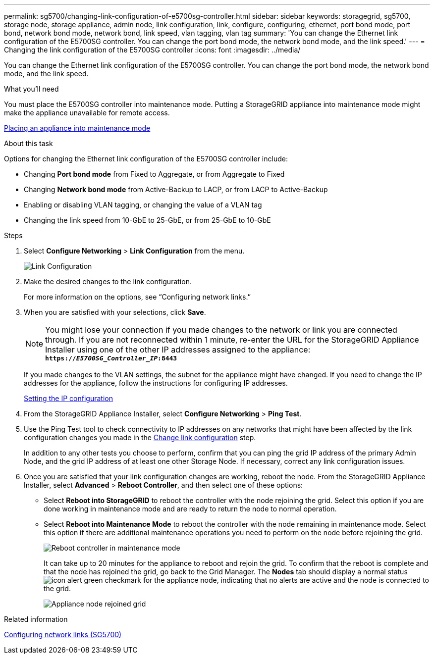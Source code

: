 ---
permalink: sg5700/changing-link-configuration-of-e5700sg-controller.html
sidebar: sidebar
keywords: storagegrid, sg5700, storage node, storage appliance, admin node, link configuration, link, configure, configuring, ethernet, port bond mode, port bond, network bond mode, network bond, link speed, vlan tagging, vlan tag
summary: 'You can change the Ethernet link configuration of the E5700SG controller. You can change the port bond mode, the network bond mode, and the link speed.'
---
= Changing the link configuration of the E5700SG controller
:icons: font
:imagesdir: ../media/

[.lead]
You can change the Ethernet link configuration of the E5700SG controller. You can change the port bond mode, the network bond mode, and the link speed.

.What you'll need

You must place the E5700SG controller into maintenance mode. Putting a StorageGRID appliance into maintenance mode might make the appliance unavailable for remote access.

xref:placing-appliance-into-maintenance-mode.adoc[Placing an appliance into maintenance mode]

.About this task

Options for changing the Ethernet link configuration of the E5700SG controller include:

* Changing *Port bond mode* from Fixed to Aggregate, or from Aggregate to Fixed
* Changing *Network bond mode* from Active-Backup to LACP, or from LACP to Active-Backup
* Enabling or disabling VLAN tagging, or changing the value of a VLAN tag
* Changing the link speed from 10-GbE to 25-GbE, or from 25-GbE to 10-GbE

.Steps

. Select *Configure Networking* > *Link Configuration* from the menu.
+
image::../media/link_configuration_option.gif[Link Configuration]

[#change_link_configuration_sg5700, start=2]
. Make the desired changes to the link configuration.
+
For more information on the options, see "`Configuring network links.`"

. When you are satisfied with your selections, click *Save*.
+
NOTE: You might lose your connection if you made changes to the network or link you are connected through. If you are not reconnected within 1 minute, re-enter the URL for the StorageGRID Appliance Installer using one of the other IP addresses assigned to the appliance: +
`*https://_E5700SG_Controller_IP_:8443*`
+
If you made changes to the VLAN settings, the subnet for the appliance might have changed. If you need to change the IP addresses for the appliance, follow the instructions for configuring IP addresses.
+
xref:setting-ip-configuration-sg5700.adoc[Setting the IP configuration]

. From the StorageGRID Appliance Installer, select *Configure Networking* > *Ping Test*.
. Use the Ping Test tool to check connectivity to IP addresses on any networks that might have been affected by the link configuration changes you made in the  <<change_link_configuration_sg5700,Change link configuration>> step.
+
In addition to any other tests you choose to perform, confirm that you can ping the grid IP address of the primary Admin Node, and the grid IP address of at least one other Storage Node. If necessary, correct any link configuration issues.

. Once you are satisfied that your link configuration changes are working, reboot the node. From the StorageGRID Appliance Installer, select *Advanced* > *Reboot Controller*, and then select one of these options:
 ** Select *Reboot into StorageGRID* to reboot the controller with the node rejoining the grid. Select this option if you are done working in maintenance mode and are ready to return the node to normal operation.
 ** Select *Reboot into Maintenance Mode* to reboot the controller with the node remaining in maintenance mode. Select this option if there are additional maintenance operations you need to perform on the node before rejoining the grid.
+
image::../media/reboot_controller_from_maintenance_mode.png[Reboot controller in maintenance mode]
+
It can take up to 20 minutes for the appliance to reboot and rejoin the grid. To confirm that the reboot is complete and that the node has rejoined the grid, go back to the Grid Manager. The *Nodes* tab should display a normal status image:../media/icon_alert_green_checkmark.png[icon alert green checkmark] for the appliance node, indicating that no alerts are active and the node is connected to the grid.
+
image::../media/node_rejoin_grid_confirmation.png[Appliance node rejoined grid]

.Related information

xref:configuring-network-links-sg5700.adoc[Configuring network links (SG5700)]
